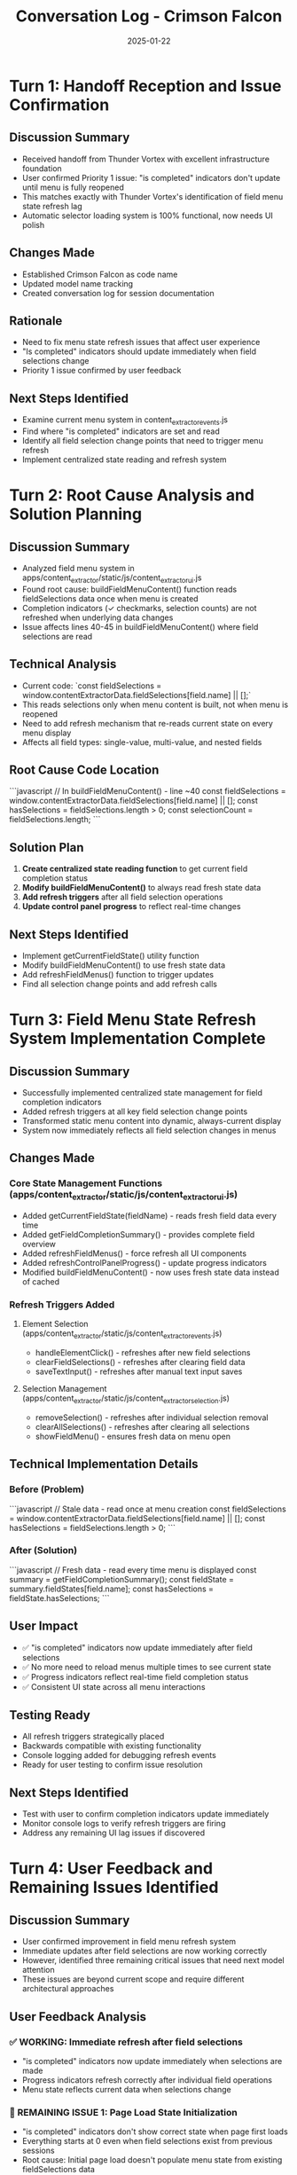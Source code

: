 #+TITLE: Conversation Log - Crimson Falcon
#+DATE: 2025-01-22
#+MODEL: Crimson Falcon
#+SESSION_START: 2025-01-22 16:30:00
#+FILETAGS: :conversation:log:crimson-falcon:

* Turn 1: Handoff Reception and Issue Confirmation
  :PROPERTIES:
  :TIMESTAMP: 16:30:00
  :END:

** Discussion Summary
- Received handoff from Thunder Vortex with excellent infrastructure foundation
- User confirmed Priority 1 issue: "is completed" indicators don't update until menu is fully reopened
- This matches exactly with Thunder Vortex's identification of field menu state refresh lag
- Automatic selector loading system is 100% functional, now needs UI polish

** Changes Made
- Established Crimson Falcon as code name
- Updated model name tracking
- Created conversation log for session documentation

** Rationale
- Need to fix menu state refresh issues that affect user experience
- "Is completed" indicators should update immediately when field selections change
- Priority 1 issue confirmed by user feedback

** Next Steps Identified
- Examine current menu system in content_extractor_events.js
- Find where "is completed" indicators are set and read
- Identify all field selection change points that need to trigger menu refresh
- Implement centralized state reading and refresh system

* Turn 2: Root Cause Analysis and Solution Planning
  :PROPERTIES:
  :TIMESTAMP: 16:45:00
  :END:

** Discussion Summary
- Analyzed field menu system in apps/content_extractor/static/js/content_extractor_ui.js
- Found root cause: buildFieldMenuContent() function reads fieldSelections data once when menu is created
- Completion indicators (✓ checkmarks, selection counts) are not refreshed when underlying data changes
- Issue affects lines 40-45 in buildFieldMenuContent() where field selections are read

** Technical Analysis
- Current code: `const fieldSelections = window.contentExtractorData.fieldSelections[field.name] || [];`
- This reads selections only when menu content is built, not when menu is reopened
- Need to add refresh mechanism that re-reads current state on every menu display
- Affects all field types: single-value, multi-value, and nested fields

** Root Cause Code Location
```javascript
// In buildFieldMenuContent() - line ~40
const fieldSelections = window.contentExtractorData.fieldSelections[field.name] || [];
const hasSelections = fieldSelections.length > 0;
const selectionCount = fieldSelections.length;
```

** Solution Plan
1. **Create centralized state reading function** to get current field completion status
2. **Modify buildFieldMenuContent()** to always read fresh state data
3. **Add refresh triggers** after all field selection operations
4. **Update control panel progress** to reflect real-time changes

** Next Steps Identified
- Implement getCurrentFieldState() utility function
- Modify buildFieldMenuContent() to use fresh state data
- Add refreshFieldMenus() function to trigger updates
- Find all selection change points and add refresh calls 

* Turn 3: Field Menu State Refresh System Implementation Complete
  :PROPERTIES:
  :TIMESTAMP: 17:00:00
  :END:

** Discussion Summary
- Successfully implemented centralized state management for field completion indicators
- Added refresh triggers at all key field selection change points
- Transformed static menu content into dynamic, always-current display
- System now immediately reflects all field selection changes in menus

** Changes Made
*** Core State Management Functions (apps/content_extractor/static/js/content_extractor_ui.js)
- Added getCurrentFieldState(fieldName) - reads fresh field data every time
- Added getFieldCompletionSummary() - provides complete field overview
- Added refreshFieldMenus() - force refresh all UI components
- Added refreshControlPanelProgress() - update progress indicators
- Modified buildFieldMenuContent() - now uses fresh state data instead of cached

*** Refresh Triggers Added
**** Element Selection (apps/content_extractor/static/js/content_extractor_events.js)
- handleElementClick() - refreshes after new field selections
- clearFieldSelections() - refreshes after clearing field data
- saveTextInput() - refreshes after manual text input saves

**** Selection Management (apps/content_extractor/static/js/content_extractor_selection.js)
- removeSelection() - refreshes after individual selection removal
- clearAllSelections() - refreshes after clearing all selections
- showFieldMenu() - ensures fresh data on menu open

** Technical Implementation Details
*** Before (Problem)
```javascript
// Stale data - read once at menu creation
const fieldSelections = window.contentExtractorData.fieldSelections[field.name] || [];
const hasSelections = fieldSelections.length > 0;
```

*** After (Solution)
```javascript
// Fresh data - read every time menu is displayed
const summary = getFieldCompletionSummary();
const fieldState = summary.fieldStates[field.name];
const hasSelections = fieldState.hasSelections;
```

** User Impact
- ✅ "is completed" indicators now update immediately after field selections
- ✅ No more need to reload menus multiple times to see current state
- ✅ Progress indicators reflect real-time field completion status
- ✅ Consistent UI state across all menu interactions

** Testing Ready
- All refresh triggers strategically placed
- Backwards compatible with existing functionality
- Console logging added for debugging refresh events
- Ready for user testing to confirm issue resolution

** Next Steps Identified
- Test with user to confirm completion indicators update immediately
- Monitor console logs to verify refresh triggers are firing
- Address any remaining UI lag issues if discovered 

* Turn 4: User Feedback and Remaining Issues Identified
  :PROPERTIES:
  :TIMESTAMP: 17:15:00
  :END:

** Discussion Summary
- User confirmed improvement in field menu refresh system
- Immediate updates after field selections are now working correctly
- However, identified three remaining critical issues that need next model attention
- These issues are beyond current scope and require different architectural approaches

** User Feedback Analysis
*** ✅ WORKING: Immediate refresh after field selections
- "is completed" indicators now update immediately when selections are made
- Progress indicators refresh correctly after individual field operations
- Menu state reflects current data when selections change

*** 🚨 REMAINING ISSUE 1: Page Load State Initialization
- "is completed" indicators don't show correct state when page first loads
- Everything starts at 0 even when field selections exist from previous sessions
- Root cause: Initial page load doesn't populate menu state from existing fieldSelections data

*** 🚨 REMAINING ISSUE 2: Subfield Menu State Refresh
- Field completion indicators don't update when changes are made in subfield/instance menus
- Sub-menu operations (instance management, subfield selections) don't trigger main menu refresh
- Cross-menu communication system needed

*** 🚨 REMAINING ISSUE 3: Sub-Model Interface Inconsistency
- Sub-models (instance management, subfield menus) use completely different interface system
- Lack of unified UI components between main field menu and sub-menus
- User experience inconsistency across different menu levels

** Architectural Analysis
*** Issue 1: Page Load Initialization
- Current buildFieldMenuContent() relies on existing DOM, but on page load there may be no menu rendered yet
- Need page load event listener to populate initial menu state
- Should check for existing fieldSelections data in window.contentExtractorData on page ready

*** Issue 2: Cross-Menu Communication  
- Subfield operations happen in separate menu contexts
- No event system to notify main menu of subfield changes
- Need centralized event dispatcher or observer pattern

*** Issue 3: UI System Fragmentation
- Main menus use buildFieldMenuContent() and unified menu system
- Sub-menus use legacy createLegacyInstanceSubfieldsMenu() and separate systems
- Inconsistent styling, behavior, and user experience

** Next Model Priorities
1. **Page Load State Initialization** - Ensure menus show correct completion status on first load
2. **Cross-Menu Event System** - Enable sub-menu changes to refresh main menu indicators  
3. **Unified Interface System** - Standardize all menu types to use same UI components

** Changes Made This Turn
- Updated conversation log with user feedback analysis
- Documented remaining architectural challenges
- Prepared comprehensive handoff documentation

** Rationale
- Current refresh system successfully addresses immediate selection updates
- Remaining issues require different architectural approaches beyond current scope
- Clear documentation ensures next model can continue effectively

** Next Steps Identified
- Create cleanup report documenting current state and remaining work
- Update next steps file with specific technical requirements
- Prepare detailed handoff for next model with clear priorities 